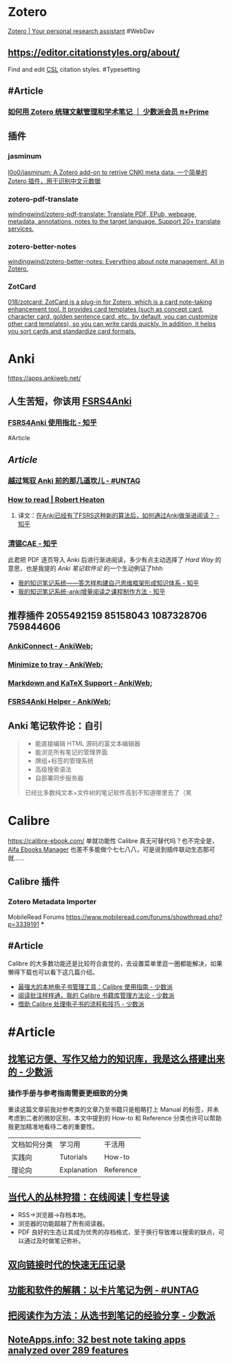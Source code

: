 * Zotero
:PROPERTIES:
:id: 64f02a02-d9fb-41ba-9c71-b5e6b66643a5
:heading: true
:END:
[[https://www.zotero.org/][Zotero | Your personal research assistant]]
#WebDav
** https://editor.citationstyles.org/about/
Find and edit [[http://citationstyles.org/][CSL]] citation styles. #Typesetting
** #Article
*** [[https://sspai.com/prime/story/integrated-academic-reading-writing-in-zotero][如何用 Zotero 统辖文献管理和学术笔记 ｜ 少数派会员 π+Prime]]
** 插件
:PROPERTIES:
:collapsed: true
:END:
*** jasminum
[[https://github.com/l0o0/jasminum][l0o0/jasminum: A Zotero add-on to retrive CNKI meta data. 一个简单的Zotero 插件，用于识别中文元数据]]
*** zotero-pdf-translate
[[https://github.com/windingwind/zotero-pdf-translate][windingwind/zotero-pdf-translate: Translate PDF, EPub, webpage, metadata, annotations, notes to the target language. Support 20+ translate services.]]
*** zotero-better-notes
[[https://github.com/windingwind/zotero-better-notes][windingwind/zotero-better-notes: Everything about note management. All in Zotero.]]
*** ZotCard
[[https://github.com/018/zotcard][018/zotcard: ZotCard is a plug-in for Zotero, which is a card note-taking enhancement tool. It provides card templates (such as concept card, character card, golden sentence card, etc., by default, you can customize other card templates), so you can write cards quickly. In addition, it helps you sort cards and standardize card formats.]]
* Anki
:PROPERTIES:
:heading: true
:collapsed: true
:END:
https://apps.ankiweb.net/
** 人生苦短，你该用 [[https://github.com/open-spaced-repetition/fsrs4anki][FSRS4Anki]]
*** [[https://zhuanlan.zhihu.com/p/636564830][FSRS4Anki 使用指北 - 知乎]]
#Article
** [[Article]]
*** [[https://utgd.net/article/9595][越过驾驭 Anki 前的那几道坎儿 - #UNTAG]]
*** [[https://robertheaton.com/2018/06/25/how-to-read/][How to read | Robert Heaton]]
**** 译文：[[https://www.zhihu.com/question/616621310/answer/3172266680][在Anki已经有了FSRS这种新的算法后，如何通过Anki做渐进阅读？ - 知乎]]
*** [[https://www.zhihu.com/people/sun-mo-yu-44][清锡CAE - 知乎]]
此君把 PDF 逐页导入 Anki 后进行渐进阅读，多少有点主动选择了 /Hard Way/ 的意思，也是我提的 /Anki 笔记软件论/ 的一个生动例证了hhh
- [[https://zhuanlan.zhihu.com/p/651179506][我的知识笔记系统——答怎样构建自己思维框架形成知识体系 - 知乎]]
- [[https://zhuanlan.zhihu.com/p/651347017][我的知识笔记系统-anki增量阅读之课程制作方法 - 知乎]]
** 推荐插件 2055492159 85158043 1087328706 759844606
:PROPERTIES:
:collapsed: true
:END:
*** [[https://ankiweb.net/shared/info/2055492159][AnkiConnect - AnkiWeb]];
*** [[https://ankiweb.net/shared/info/85158043][Minimize to tray - AnkiWeb]];
*** [[https://ankiweb.net/shared/info/1087328706][Markdown and KaTeX Support - AnkiWeb]];
*** [[https://ankiweb.net/shared/info/759844606][FSRS4Anki Helper - AnkiWeb]];
** Anki 笔记软件论：自引
#+BEGIN_QUOTE
- 能直接编辑 HTML 源码的富文本编辑器
- 能浏览所有笔记的管理界面
- 牌组+标签的管理系统
- 高级搜索语法
- 自部署同步服务器
已经比多数纯文本+文件树的笔记软件高到不知道哪里去了（笑
#+END_QUOTE
* Calibre
:PROPERTIES:
:id: 64f02a02-4cc6-4a18-873b-2f2fb2bff804
:heading: true
:collapsed: true
:END:
https://calibre-ebook.com/
单就功能性 Calibre 真无可替代吗？也不完全是，[[https://alfaebooks.com/][Alfa Ebooks Manager]] 也差不多能做个七七八八，可是说到插件联动生态那可就……
** Calibre 插件
*** Zotero Metadata Importer
MobileRead Forums https://www.mobileread.com/forums/showthread.php?p=3339191
***
** #Article
Calibre 的大多数功能还是比较符合直觉的，去设置菜单里逛一圈都能解决，如果懒得下载也可以看下这几篇介绍。
- [[https://sspai.com/post/43843][最强大的本地电子书管理工具：Calibre 使用指南 - 少数派]]
- [[https://sspai.com/post/72748][阅读批注样样通，我的 Calibre 书籍库管理方法论 - 少数派]]
- [[https://sspai.com/post/57005][借助 Calibre 处理电子书的流程和技巧 - 少数派]]
* #Article
:PROPERTIES:
:heading: true
:END:
** [[https://sspai.com/post/77144][找笔记方便、写作又给力的知识库，我是这么搭建出来的 - 少数派]]
*** 操作手册与参考指南需要更细致的分类
重读这篇文章前我对参考类的文章乃至书籍只是粗略打上 Manual 的标签，并未考虑到二者的微妙区别，本文中提到的 How-to 和 Reference 分类也许可以帮助我更加精准地看待二者的重要性。
|文档如何分类|学习用|干活用|
|实践向|Tutorials|How-to|
|理论向|Explanation|Reference|
** [[https://utgd.net/article/9653][当代人的丛林狩猎：在线阅读 | 专栏导读]]
:PROPERTIES:
:id: 64f02a02-a97a-4ebe-8574-b1bda2c8b7c8
:END:
- RSS→浏览器→存档本地。
- 浏览器的功能超越了所有阅读器。
- PDF 良好的生态让其成为优秀的存档格式，至于换行导致难以搜索的缺点，可以通过及时做笔记弥补。
** [[https://www.yuque.com/deerain/gannbs/ffqk2e][双向链接时代的快速无压记录]]
** [[https://utgd.net/article/20159][功能和软件的解耦：以卡片笔记为例 - #UNTAG]]
** [[https://sspai.com/post/78133][把阅读作为方法：从选书到笔记的经验分享 - 少数派]]
** [[https://noteapps.info/][NoteApps.info: 32 best note taking apps analyzed over 289 features]]
:PROPERTIES:
:id: 64defcdc-7160-43d6-88d9-e7fea8cc9394
:END: